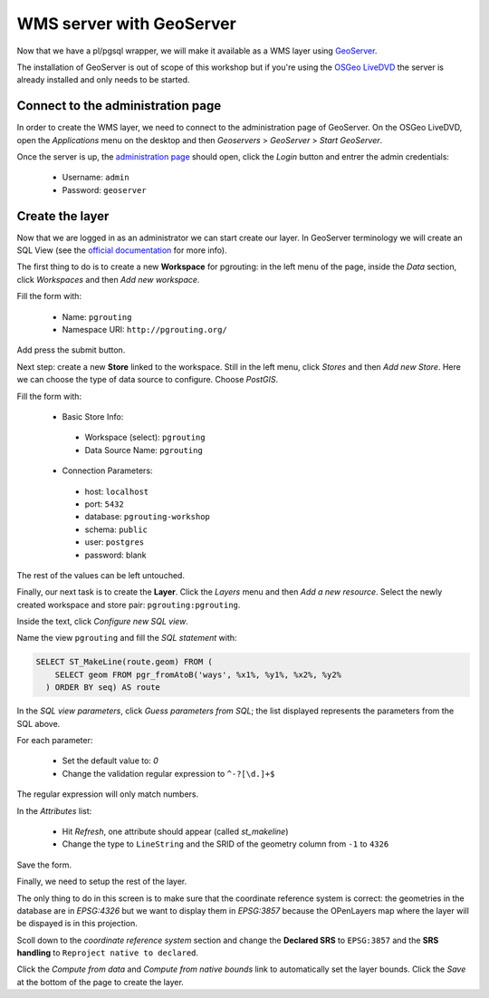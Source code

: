 .. 
   ****************************************************************************
    pgRouting Manual
    Copyright(c) pgRouting Contributors

    This documentation is licensed under a Creative Commons Attribution-Share  
    Alike 3.0 License: http://creativecommons.org/licenses/by-sa/3.0/
   ****************************************************************************

.. _geoserverwms:

WMS server with GeoServer
===============================================================================

Now that we have a pl/pgsql wrapper, we will make it available as a
WMS layer using `GeoServer <http://geoserver.org/>`_.

The installation of GeoServer is out of scope of this workshop but if
you're using the `OSGeo LiveDVD <http://live.osgeo.org>`_ the server
is already installed and only needs to be started.

Connect to the administration page
-------------------------------------------------------------------------------

In order to create the WMS layer, we need to connect to the
administration page of GeoServer. On the OSGeo LiveDVD, open the
*Applications* menu on the desktop and then *Geoservers* > *GeoServer*
> *Start GeoServer*.

Once the server is up, the `administration page
<http://localhost:8082/geoserver/web>`_ should open, click the *Login*
button and entrer the admin credentials:

 * Username: ``admin``
 * Password: ``geoserver``

Create the layer
-------------------------------------------------------------------------------

Now that we are logged in as an administrator we can start create our
layer.
In GeoServer terminology we will create an SQL View (see the `official
documentation
<http://docs.geoserver.org/latest/en/user/data/database/sqlview.html>`_
for more info).

The first thing to do is to create a new **Workspace** for pgrouting:
in the left menu of the page, inside the *Data* section, click
*Workspaces* and then *Add new workspace*.

Fill the form with:

 * Name: ``pgrouting``
 * Namespace URI: ``http://pgrouting.org/``

Add press the submit button.

Next step: create a new **Store** linked to the workspace.
Still in the left menu, click *Stores* and then *Add new Store*.
Here we can choose the type of data source to configure. Choose *PostGIS*.

Fill the form with:

 * Basic Store Info:

  * Workspace (select): ``pgrouting``
  * Data Source Name: ``pgrouting``

 * Connection Parameters:

  * host: ``localhost``
  * port: ``5432``
  * database: ``pgrouting-workshop``
  * schema: ``public``
  * user: ``postgres``
  * password: blank

The rest of the values can be left untouched.

Finally, our next task is to create the **Layer**. Click the *Layers*
menu and then *Add a new resource*. Select the newly created workspace
and store pair: ``pgrouting:pgrouting``.

Inside the text, click *Configure new SQL view*.

Name the view ``pgrouting`` and fill the *SQL statement* with:

.. code-block:: sql

  SELECT ST_MakeLine(route.geom) FROM (
      SELECT geom FROM pgr_fromAtoB('ways', %x1%, %y1%, %x2%, %y2%
    ) ORDER BY seq) AS route

In the *SQL view parameters*, click *Guess parameters from SQL*; the
list displayed represents the parameters from the SQL above.

For each parameter:

 * Set the default value to: `0`
 * Change the validation regular expression to ``^-?[\d.]+$``

The regular expression will only match numbers.

In the *Attributes* list:

 * Hit *Refresh*, one attribute should appear (called *st_makeline*)
 * Change the type to ``LineString`` and the SRID of the geometry column from ``-1`` to ``4326``

Save the form.

Finally, we need to setup the rest of the layer.

The only thing to do in this screen is to make sure that the
coordinate reference system is correct: the geometries in the database
are in `EPSG:4326` but we want to display them in `EPSG:3857` because
the OPenLayers map where the layer will be dispayed is in this
projection.

Scoll down to the *coordinate reference system* section  and change
the **Declared SRS** to ``EPSG:3857`` and the **SRS handling** to
``Reproject native to declared``.

Click the *Compute from data* and *Compute from native bounds* link to
automatically set the layer bounds. Click the *Save* at the bottom of
the page to create the layer.
